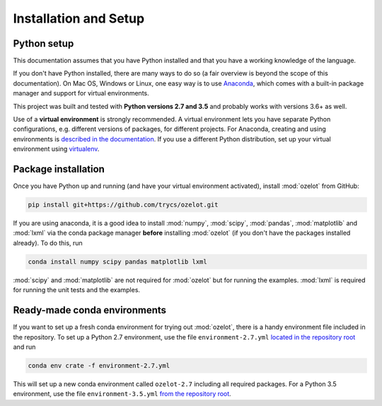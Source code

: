Installation and Setup
**********************


.. _installation:


Python setup
============

This documentation assumes that you have Python installed and that you have a working knowledge of the language.

If you don't have Python installed, there are many ways to do so
(a fair overview is beyond the scope of this documentation).
On Mac OS, Windows or Linux, one easy way is to use
`Anaconda <https://www.continuum.io/downloads>`_, which comes with a built-in package manager
and support for virtual environments.

This project was built and tested with **Python versions 2.7 and 3.5** and probably works with versions 3.6+ as well.

Use of a **virtual environment** is strongly recommended. A virtual environment lets you have separate
Python configurations, e.g. different versions of packages, for different projects.
For Anaconda, creating and using environments is
`described in the documentation <https://conda.io/docs/using/envs.html>`_.
If you use a different Python distribution, set up your virtual environment using
`virtualenv <https://conda.io/docs/using/envs.html>`_.


.. _ozelot-package-installation:

Package installation
====================

Once you have Python up and running (and have your virtual environment activated), install :mod:`ozelot` from GitHub:

.. code-block:: none

    pip install git+https://github.com/trycs/ozelot.git

If you are using anaconda, it is a good idea to install :mod:`numpy`, :mod:`scipy`, :mod:`pandas`,
:mod:`matplotlib` and :mod:`lxml` via the conda package manager **before** installing :mod:`ozelot`
(if you don't have the packages installed already).
To do this, run

.. code-block:: none

    conda install numpy scipy pandas matplotlib lxml

:mod:`scipy` and :mod:`matplotlib` are not required for :mod:`ozelot` but for running the examples.
:mod:`lxml` is required for running the unit tests and the examples.


Ready-made conda environments
=============================

If you want to set up a fresh conda environment for trying out :mod:`ozelot`, there is a handy environment
file included in the repository. To set up a Python 2.7 environment, use the file ``environment-2.7.yml``
`located in the repository root <https://raw.githubusercontent.com/trycs/ozelot/master/environment-2.7.yml>`_
and run

.. code-block:: none

    conda env crate -f environment-2.7.yml


This will set up a new conda environment called ``ozelot-2.7`` including all required packages.
For a Python 3.5 environment, use the file ``environment-3.5.yml``
`from the repository root <https://raw.githubusercontent.com/trycs/ozelot/master/environment-3.5.yml>`_.

